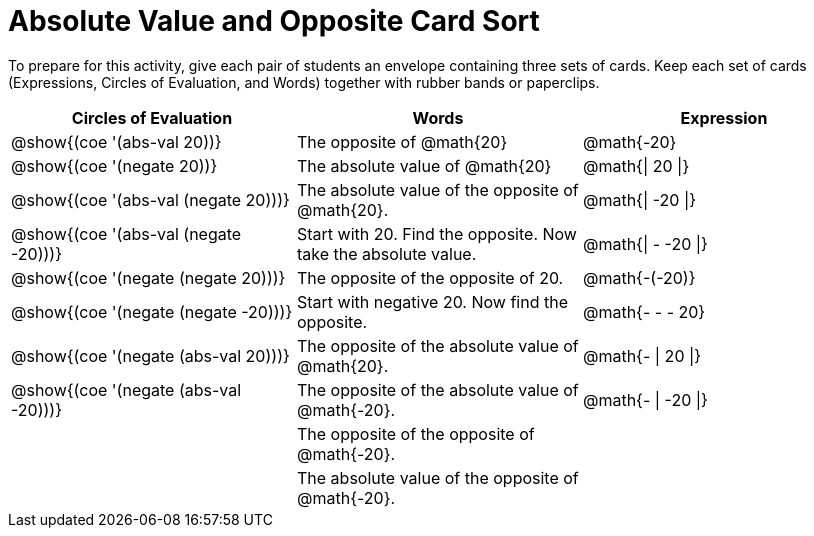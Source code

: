 = Absolute Value and Opposite Card Sort

++++
<style>
table {grid-auto-rows: 0.6fr;}
</style>
++++


To prepare for this activity, give each pair of students an envelope containing three sets of cards. Keep each set of cards (Expressions, Circles of Evaluation, and Words) together with rubber bands or paperclips.

[.FillVerticalSpace, cols="^.^1a,^.^1a,^.^1a", stripes="none", options="header"]
|===
|  Circles of Evaluation			| Words  	| Expression


| @show{(coe '(abs-val 20))}
| The opposite of @math{20}
| @math{-20}

| @show{(coe '(negate 20))}
| The absolute value of @math{20}
| @math{\| 20 \|}


| @show{(coe '(abs-val (negate 20)))}
| The absolute value of the opposite of @math{20}.
| @math{\| -20 \|}


| @show{(coe '(abs-val (negate -20)))}
| Start with 20. Find the opposite. Now take the absolute value.
| @math{\| - -20 \|}

| @show{(coe '(negate (negate 20)))}
| The opposite of the opposite of 20.
| @math{-(-20)}

| @show{(coe '(negate (negate -20)))}
| Start with negative 20. Now find the opposite.
| @math{- - - 20}

| @show{(coe '(negate (abs-val 20)))}
| The opposite of the absolute value of @math{20}.
| @math{- \| 20 \|}

| @show{(coe '(negate (abs-val -20)))}
| The opposite of the absolute value of @math{-20}.
| @math{- \| -20 \|}


|
| The opposite of the opposite of @math{-20}.
|

|
| The absolute value of the opposite of @math{-20}.
|

|===
